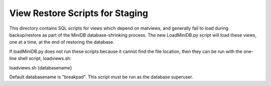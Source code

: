 View Restore Scripts for Staging
================================

This directory contains SQL scripts for views which depend on matviews, and generally fail to load during backup/restore as part of the MiniDB database-shrinking process.  The new LoadMiniDB.py script will load these views, one at a time, at the end of restoring the database.

If loadMiniDB.py does not run these scripts because it cannot find the file location, then they can be run with the one-line shell script, loadviews.sh:

loadviews.sh {databasename}

Default databasename is "breakpad".  This script must be run as the database superuser.

